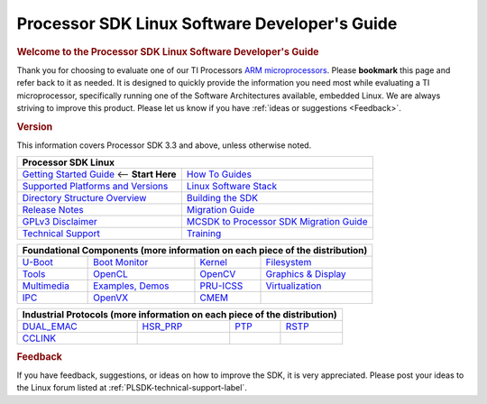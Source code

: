 **********************************************
Processor SDK Linux Software Developer's Guide
**********************************************

.. rubric:: Welcome to the Processor SDK Linux Software Developer's Guide
   :name: welcome-to-the-processor-sdk-linux-software-developers-guide

Thank you for choosing to evaluate one of our TI Processors `ARM
microprocessors <http://www.ti.com/lsds/ti/dsp/arm.page>`__. Please
**bookmark** this page and refer back to it as needed. It is designed to
quickly provide the information you need most while evaluating a TI
microprocessor, specifically running one of the Software Architectures
available, embedded Linux. We are always striving to improve this
product. Please let us know if you have :ref:`ideas or
suggestions <Feedback>`.


.. rubric:: Version
   :name: version

This information covers Processor SDK 3.3 and above, unless otherwise noted.

+------------------------------------------------------------------------+-------------------------------------------------------------------------------+
| **Processor SDK Linux**                                                                                                                                |
+========================================================================+===============================================================================+
| `Getting Started Guide`_  <-- **Start Here**                           | `How To Guides`_                                                              | 
+------------------------------------------------------------------------+-------------------------------------------------------------------------------+
| `Supported Platforms and Versions`_                                    | `Linux Software Stack`_                                                       |
+------------------------------------------------------------------------+-------------------------------------------------------------------------------+
| `Directory Structure Overview`_                                        | `Building the SDK`_                                                           |
+------------------------------------------------------------------------+-------------------------------------------------------------------------------+
| `Release Notes`_                                                       | `Migration Guide`_                                                            |
+------------------------------------------------------------------------+-------------------------------------------------------------------------------+
| `GPLv3 Disclaimer`_                                                    | `MCSDK to Processor SDK Migration Guide`_                                     |
+------------------------------------------------------------------------+-------------------------------------------------------------------------------+
| `Technical Support`_                                                   | `Training <https://training.ti.com/processor-sdk-training-series>`__          |
+------------------------------------------------------------------------+-------------------------------------------------------------------------------+

.. _Getting Started Guide: Overview.html#processor-sdk-linux-getting-started-guide
.. _Supported Platforms and Versions: Release_Specific.html#supported-platforms-and-versions
.. _Hardware platform: Release_Specific.html#supported-platforms-and-versions
.. _Release Notes: Release_Specific.html#release-notes
.. _Technical Support: Overview.html#technical-support
.. _Directory Structure Overview: Overview.html#directory-structure-overview
.. _Linux Software Stack: Overview.html#software-stack
.. _Embedded Linux System: Overview.html#software-stack
.. _Building the SDK: Overview.html#building-the-sdk
.. _Migration Guide: Release_Specific.html#migration-guide
.. _MCSDK to Processor SDK Migration Guide: Release_Specific.html#mcsdk-to-processor-sdk-migration-guide
.. _GPLv3 Disclaimer: Licenses.html#gplv3-disclaimer
.. _How To Guides: Processor_Linux_SDK_How_To_Guides.html
.. _Processor SDK Linux How-To Guides: Processor_Linux_SDK_How_To_Guides.html
.. _Linux SDK Software Developer's Guide: Overview.html#processor-sdk-linux-software-developer-s-guide
.. _Processor SDK Linux Software Developer's Guide: Overview.html#processor-sdk-linux-software-developer-s-guide
.. _Developing with the Linux SDK: Overview.html#start-your-linux-development
.. _Creating a SD Card with Windows: Overview.html#windows-sd-card-creation-guide
.. _Install the Linux SDK: Overview.html#download-and-install-the-sdk
.. _SDK Create SD Card Script: Overview.html#linux-sd-card-creation-guide
.. _Program EVM User Guide: Overview.html#id5
.. _Verifying NOR: Overview.html#id7
.. _Run the Setup.sh Script: Overview.html#processor-sdk-linux-setup-script-overview
.. _top-level Makefile: Overview.html#id9
.. _SD Card using default images: Overview.html#sd-card-using-default-images
.. _SD Card using custom images: Overview.html#sd-card-using-custom-images
.. _SD Card using parition tarballs: Overview.html#sd-card-using-partition-tarballs
.. _Installing SD Card Content: :Overview.html#installing-sd-card-content
.. _SD Card common steps: Overview.html#common-steps
 
+---------------+--------------------------+------------------+-----------------------------------+
| **Foundational Components** (more information on each piece of the distribution)                |
+===============+==========================+==================+===================================+
| `U-Boot`_     | `Boot Monitor`_          | `Kernel`_        | `Filesystem`_                     |
+---------------+--------------------------+------------------+-----------------------------------+
| `Tools`_      | `OpenCL`_                | `OpenCV`_        | `Graphics & Display`_             |
+---------------+--------------------------+------------------+-----------------------------------+
| `Multimedia`_ | `Examples, Demos`_       | `PRU-ICSS`_      | `Virtualization`_                 |
+---------------+--------------------------+------------------+-----------------------------------+
| `IPC`_        | `OpenVX`_                | `CMEM`_          |                                   |
+---------------+--------------------------+------------------+-----------------------------------+

.. _U-Boot: Foundational_Components.html#u-boot 
.. _Processor SDK Linux U-Boot: Foundational_Components.html#u-boot 
.. _Boot Monitor: Foundational_Components.html#boot-monitor
.. _Kernel: Foundational_Components.html#kernel
.. _Processor SDK Linux Kernel: Foundational_Components.html#kernel
.. _Filesystem: Foundational_Components.html#filesystem
.. _Processor SDK Linux Filesystem: Foundational_Components.html#filesystem
.. _Tools: Foundational_Components.html#tools
.. _Processor SDK Linux Tools: Foundational_Components.html#tools
.. _OpenCL: Foundational_Components.html#id119
.. _OpenCV: Foundational_Components.html#opencv
.. _Graphics & Display: Foundational_Components.html#id115
.. _Multimedia: Foundational_Components.html#id118
.. _Examples, Demos: Examples_and_Demos.html
.. _PRU-ICSS: Industrial_Protocols.html
.. _Virtualization: Foundational_Components.html#virtualization
.. _IPC: Foundational_Components.html#ipc
.. _OpenVX: Foundational_Components.html#openvx
.. _CMEM: Foundational_Components.html#id111

+----------------+-------------------------+------------------+-----------------------------------+
| **Industrial Protocols** (more information on each piece of the distribution)                   | 
+================+=========================+==================+===================================+
| `DUAL_EMAC`_   | `HSR\_PRP`_             | `PTP`_           | `RSTP`_                           |
+----------------+-------------------------+------------------+-----------------------------------+
| `CCLINK`_      |                         |                  |                                   |
+----------------+-------------------------+------------------+-----------------------------------+

.. _DUAL_EMAC: Industrial_Protocols.html#dual-emac
.. _HSR\_PRP: Industrial_Protocols.html#hsr-prp
.. _RSTP: Industrial_Protocols.html#rstp
.. _PTP: Industrial_Protocols.html#ptp
.. _CCLINK: Industrial_Protocols.html#cclink

.. rubric:: Feedback
   :name: feedback

If you have feedback, suggestions, or ideas on how to improve the SDK,
it is very appreciated. Please post your ideas to the Linux
forum listed at :ref:`PLSDK-technical-support-label`.

